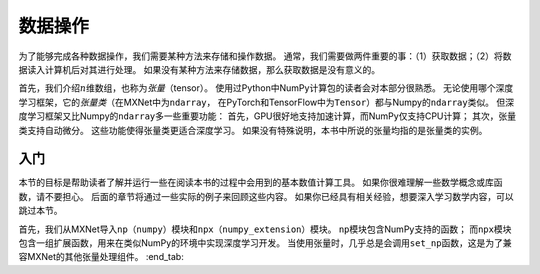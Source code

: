
.. _sec_ndarray:

数据操作
========


为了能够完成各种数据操作，我们需要某种方法来存储和操作数据。
通常，我们需要做两件重要的事：（1）获取数据；（2）将数据读入计算机后对其进行处理。
如果没有某种方法来存储数据，那么获取数据是没有意义的。

首先，我们介绍\ :math:`n`\ 维数组，也称为\ *张量*\ （tensor）。
使用过Python中NumPy计算包的读者会对本部分很熟悉。
无论使用哪个深度学习框架，它的\ *张量类*\ （在MXNet中为\ ``ndarray``\ ，
在PyTorch和TensorFlow中为\ ``Tensor``\ ）都与Numpy的\ ``ndarray``\ 类似。
但深度学习框架又比Numpy的\ ``ndarray``\ 多一些重要功能：
首先，GPU很好地支持加速计算，而NumPy仅支持CPU计算；
其次，张量类支持自动微分。 这些功能使得张量类更适合深度学习。
如果没有特殊说明，本书中所说的张量均指的是张量类的实例。

入门
----

本节的目标是帮助读者了解并运行一些在阅读本书的过程中会用到的基本数值计算工具。
如果你很难理解一些数学概念或库函数，请不要担心。
后面的章节将通过一些实际的例子来回顾这些内容。
如果你已经具有相关经验，想要深入学习数学内容，可以跳过本节。


首先，我们从MXNet导入\ ``np``\ （\ ``numpy``\ ）模块和\ ``npx``\ （\ ``numpy_extension``\ ）模块。
``np``\ 模块包含NumPy支持的函数；
而\ ``npx``\ 模块包含一组扩展函数，用来在类似NumPy的环境中实现深度学习开发。
当使用张量时，几乎总是会调用\ ``set_np``\ 函数，这是为了兼容MXNet的其他张量处理组件。
:end_tab:
